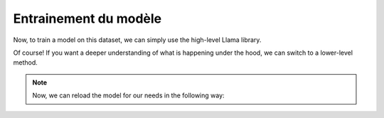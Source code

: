 Entrainement du modèle
=====================

|colab|

.. |colab| image:: ../images/opencolab.png
    :width: 120
    :height: 20
    :target: https://colab.research.google.com/github/MasrourTawfik/DFMEA-LLM-Enhanced/blob/main/Documentation/colabs/COMPARAISON.ipynb
..



Now, to train a model on this dataset, we can simply use the high-level Llama library.


.. code-block:: python
   from llama import BasicModelRunner
   model = BasicModelRunner("EleutherAI/pythia-410m")
   model.load_data_from_jsonlines("lamini_docs.jsonl", input_key="question", output_key="answer")
   model.train(is_public=True)

Of course! If you want a deeper understanding of what is happening under the hood, we can switch to a lower-level method.

.. code-block:: python
   import datasets
   import tempfile
   import logging
   import random
   import config
   import os
   import yaml
   import time
   import torch
   import transformers
   import pandas as pd
   import jsonlines

   from utilities import *
   from transformers import AutoTokenizer
   from transformers import AutoModelForCausalLM
   from transformers import TrainingArguments
   from transformers import AutoModelForCausalLM
   from llama import BasicModelRunner


   logger = logging.getLogger(__name__)
   global_config = None

   dataset_name = "lamini_docs.jsonl"
   dataset_path = f"/content/{dataset_name}"
   use_hf = False

   model_name = "EleutherAI/pythia-70m"

   device_count = torch.cuda.device_count()
   if device_count > 0:
      logger.debug("Select GPU device")
      device = torch.device("cuda")
   else:
      logger.debug("Select CPU device")
      device = torch.device("cpu")

   max_steps = 3
   trained_model_name = f"lamini_docs_{max_steps}_steps"
   output_dir =

   training_args = TrainingArguments(

   # Learning rate
   learning_rate=1.0e-5,

   # Number of training epochs
   num_train_epochs=1,

   # Max steps to train for (each step is a batch of data)
   # Overrides num_train_epochs, if not -1
   max_steps=max_steps,

   # Batch size for training
   per_device_train_batch_size=1,

   # Directory to save model checkpoints
   output_dir=output_dir,

   # Other arguments
   overwrite_output_dir=False, # Overwrite the content of the output directory
   disable_tqdm=False, # Disable progress bars
   eval_steps=120, # Number of update steps between two evaluations
   save_steps=120, # After # steps model is saved
   warmup_steps=1, # Number of warmup  steps for learning rate scheduler
   per_device_eval_batch_size=1, # Batch size for evaluation
   evaluation_strategy="steps",
   logging_strategy="steps",
   logging_steps=1,
   optim="adafactor",
   gradient_accumulation_steps = 4,
   gradient_checkpointing=False,

   # Parameters for early stopping
   load_best_model_at_end=True,
   save_total_limit=1,
   metric_for_best_model="eval_loss",
   greater_is_better=False
   )

   model_flops = (
   base_model.floating_point_ops(
      {
         "input_ids": torch.zeros(
            (1, training_config["model"]["max_length"])
         )
      }
   )
   * training_args.gradient_accumulation_steps
   )

   print(base_model)
   print("Memory footprint", base_model.get_memory_footprint() / 1e9, "GB")
   print("Flops", model_flops / 1e9, "GFLOPs")

   trainer = Trainer(
    model=base_model,
    model_flops=model_flops,
    total_steps=max_steps,
    args=training_args,
    train_dataset=train_dataset,
    eval_dataset=test_dataset,
   )

   training_output = trainer.train()

   save_dir = f'{output_dir}/final'

   trainer.save_model(save_dir)
   print("Saved model to:", save_dir)

.. note::
   Now, we can reload the model for our needs in the following way:

.. code-block:: python
   finetuned_model = AutoModelForCausalLM.from_pretrained(save_dir, local_files_only=True)
